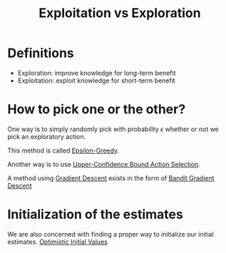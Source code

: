 :PROPERTIES:
:ID:       c8ff1865-c7fb-4f86-9372-b4bec2e67016
:END:
#+title: Exploitation vs Exploration
#+filetags: :probability:reinforcement-learning:machine-learning:

* Definitions
- Exploration: improve knowledge for long-term benefit
- Exploitation: exploit knowledge for short-term benefit

* How to pick one or the other?
One way is to simply randomly pick with probability $\epsilon$ whether or not we pick an exploratory action.

This method is called [[id:92aa1272-b32f-4949-a222-3bed968d7c67][Epsilon-Greedy]].

Another way is to use [[id:ed5a2094-0450-4f34-984a-d17d245788a9][Upper-Confidence Bound Action Selection]].

A method using [[id:bec9a94f-1214-46f1-9a99-c5a1265f94fd][Gradient Descent]] exists in the form of [[id:19a533c3-3092-4f2b-b31f-c24f3a1fe339][Bandit Gradient Descent]]

* Initialization of the estimates
We are also concerned with finding a proper way to initialize our initial estimates.
[[id:7011e9a8-9442-478e-a474-45940acbb71a][Optimistic Initial Values]]
